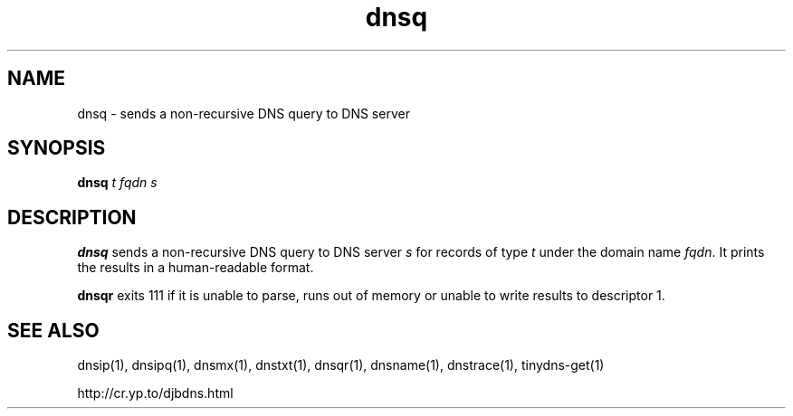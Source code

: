 .\" vim: tw=75
.TH dnsq 1

.SH NAME
dnsq \- sends a non-recursive DNS query to DNS server

.SH SYNOPSIS
.B dnsq 
.I t
.I fqdn
.I s

.SH DESCRIPTION
\fBdnsq\fR sends a non-recursive DNS query to DNS server \fIs\fR for
records of type \fIt\fR under the domain name \fIfqdn\fR. It prints the
results in a human-readable format.

\fBdnsqr\fR exits 111 if it is unable to parse, runs out of memory or
unable to write results to descriptor 1.

.SH SEE ALSO
dnsip(1),
dnsipq(1),
dnsmx(1),
dnstxt(1),
dnsqr(1),
dnsname(1),
dnstrace(1),
tinydns-get(1)

http://cr.yp.to/djbdns.html
